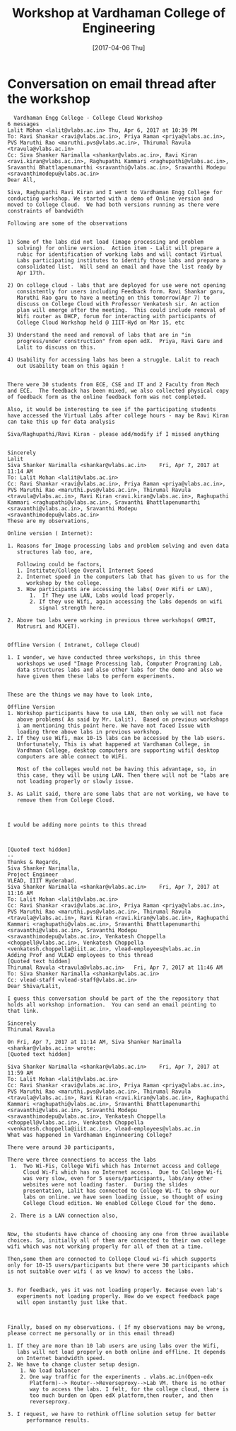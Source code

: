 #+Title: Workshop at Vardhaman College of Engineering
#+DATE: [2017-04-06 Thu]

* Conversation on email thread after the workshop
  #+BEGIN_EXAMPLE
  Vardhaman Engg College - College Cloud Workshop
6 messages
Lalit Mohan <lalit@vlabs.ac.in>	Thu, Apr 6, 2017 at 10:39 PM
To: Ravi Shankar <ravi@vlabs.ac.in>, Priya Raman <priya@vlabs.ac.in>, PVS Maruthi Rao <maruthi.pvs@vlabs.ac.in>, Thirumal Ravula <travula@vlabs.ac.in>
Cc: Siva Shanker Narimalla <shankar@vlabs.ac.in>, Ravi Kiran <ravi.kiran@vlabs.ac.in>, Raghupathi Kammari <raghupathi@vlabs.ac.in>, Sravanthi Bhattlapenumarthi <sravanthi@vlabs.ac.in>, Sravanthi Modepu <sravanthimodepu@vlabs.ac.in>
Dear All,

Siva, Raghupathi Ravi Kiran and I went to Vardhaman Engg College for
conducting workshop. We started with a demo of Online version and
moved to College Cloud.  We had both versions running as there were
constraints of bandwidth

Following are some of the observations


1) Some of the labs did not load (image processing and problem
   solving) for online version.  Action item - Lalit will prepare a
   rubic for identification of working labs and will contact Virtual
   Labs participating institutes to identify those labs and prepare a
   consolidated list.  Will send an email and have the list ready by
   Apr 17th.

2) On college cloud - labs that are deployed for use were not opening
   consistently for users including Feedback form. Ravi Shankar garu,
   Maruthi Rao garu to have a meeting on this tomorrow(Apr 7) to
   discuss on College Cloud with Professor Venkatesh sir. An action
   plan will emerge after the meeting.  This could include removal of
   Wifi router as DHCP, forum for interacting with participants of
   College Cloud Workshop held @ IIIT-Hyd on Mar 15, etc

3) Understand the need and removal of labs that are in "in
   progress/under construction" from open edX.  Priya, Ravi Garu and
   Lalit to discuss on this.

4) Usability for accessing labs has been a struggle. Lalit to reach
   out Usability team on this again !


There were 30 students from ECE, CSE and IT and 2 Faculty from Mech
and ECE.  The feedback has been mixed, we also collected physical copy
of feedback form as the online feedback form was not completed.

Also, it would be interesting to see if the participating students
have accessed the Virtual Labs after college hours - may be Ravi Kiran
can take this up for data analysis

Siva/Raghupathi/Ravi Kiran - please add/modify if I missed anything


Sincerely
Lalit
Siva Shanker Narimalla <shankar@vlabs.ac.in>	Fri, Apr 7, 2017 at 11:14 AM
To: Lalit Mohan <lalit@vlabs.ac.in>
Cc: Ravi Shankar <ravi@vlabs.ac.in>, Priya Raman <priya@vlabs.ac.in>, PVS Maruthi Rao <maruthi.pvs@vlabs.ac.in>, Thirumal Ravula <travula@vlabs.ac.in>, Ravi Kiran <ravi.kiran@vlabs.ac.in>, Raghupathi Kammari <raghupathi@vlabs.ac.in>, Sravanthi Bhattlapenumarthi <sravanthi@vlabs.ac.in>, Sravanthi Modepu <sravanthimodepu@vlabs.ac.in>
These are my observations,

Online version ( Internet):

1. Reasons for Image processing labs and problem solving and even data
   structures lab too, are,

   Following could be factors,
   1. Institute/College Overall Internet Speed
   2. Internet speed in the computers lab that has given to us for the
      workshop by the college.
   3. How participants are accessing the labs( Over Wifi or LAN),
       1.  If They use LAN, Labs would load properly.
       2. If they use Wifi, again accessing the labs depends on wifi
          signal strength here.

2. Above two labs were working in previous three workshops( GMRIT,
   Matrusri and MJCET).


Offline Version ( Intranet, College Cloud)

1. I wonder, we have conducted three workshops, in this three
   workshops we used "Image Processing lab, Computer Programing Lab,
   data structures labs and also other labs for the demo and also we
   have given them these labs to perform experiments.


These are the things we may have to look into,

Offline Version
1. Workshop participants have to use LAN, then only we will not face
   above problems( As said by Mr. Lalit).  Based on previous workshops
   i am mentioning this point here. We have not faced Issue with
   loading three above labs in previous workshop.
2. If they use Wifi, max 10-15 labs can be accessed by the lab users.
   Unfortunately, This is what happened at Vardhaman College, in
   Vardhman College, desktop computers are supporting wifi( desktop
   computers are able connect to WiFi.

   Most of the colleges would not be having this advantage, so, in
   this case, they will be using LAN. Then there will not be "labs are
   not loading properly or slowly issue.

3. As Lalit said, there are some labs that are not working, we have to
   remove them from College Cloud.



I would be adding more points to this thread



[Quoted text hidden]
-- 
Thanks & Regards,
Siva Shanker Narimalla,
Project Engineer
VLEAD, IIIT Hyderabad.
Siva Shanker Narimalla <shankar@vlabs.ac.in>	Fri, Apr 7, 2017 at 11:16 AM
To: Lalit Mohan <lalit@vlabs.ac.in>
Cc: Ravi Shankar <ravi@vlabs.ac.in>, Priya Raman <priya@vlabs.ac.in>, PVS Maruthi Rao <maruthi.pvs@vlabs.ac.in>, Thirumal Ravula <travula@vlabs.ac.in>, Ravi Kiran <ravi.kiran@vlabs.ac.in>, Raghupathi Kammari <raghupathi@vlabs.ac.in>, Sravanthi Bhattlapenumarthi <sravanthi@vlabs.ac.in>, Sravanthi Modepu <sravanthimodepu@vlabs.ac.in>, Venkatesh Choppella <choppell@vlabs.ac.in>, Venkatesh Choppella <venkatesh.choppella@iiit.ac.in>, vlead-employees@vlabs.ac.in
Adding Prof and VLEAD employees to this thread
[Quoted text hidden]
Thirumal Ravula <travula@vlabs.ac.in>	Fri, Apr 7, 2017 at 11:46 AM
To: Siva Shanker Narimalla <shankar@vlabs.ac.in>
Cc: vlead-staff <vlead-staff@vlabs.ac.in>
Dear Shiva/Lalit,

I guess this conversation should be part of the the repository that
holds all workshop information.  You can send an email pointing to
that link.

Sincerely
Thirumal Ravula

On Fri, Apr 7, 2017 at 11:14 AM, Siva Shanker Narimalla <shankar@vlabs.ac.in> wrote:
[Quoted text hidden]

Siva Shanker Narimalla <shankar@vlabs.ac.in>	Fri, Apr 7, 2017 at 11:59 AM
To: Lalit Mohan <lalit@vlabs.ac.in>
Cc: Ravi Shankar <ravi@vlabs.ac.in>, Priya Raman <priya@vlabs.ac.in>, PVS Maruthi Rao <maruthi.pvs@vlabs.ac.in>, Thirumal Ravula <travula@vlabs.ac.in>, Ravi Kiran <ravi.kiran@vlabs.ac.in>, Raghupathi Kammari <raghupathi@vlabs.ac.in>, Sravanthi Bhattlapenumarthi <sravanthi@vlabs.ac.in>, Sravanthi Modepu <sravanthimodepu@vlabs.ac.in>, Venkatesh Choppella <choppell@vlabs.ac.in>, Venkatesh Choppella <venkatesh.choppella@iiit.ac.in>, vlead-employees@vlabs.ac.in
What was happened in Vardhaman Enginneering College?

There were around 30 participants,

There were three connections to access the labs
 1.  Two Wi-Fis, College Wifi which has Internet access and College
     Cloud Wi-Fi which has no Internet access.  Due to College Wi-fi
     was very slow, even for 5 users/participants, labs/any other
     websites were not loading faster.  During the slides
     presentation, Lalit has connected to College Wi-fi to show our
     labs on online. we have seen loading issue, so thought of using
     College Cloud edition. We enabled College Cloud for the demo.
 
 2. There is a LAN connection also,


Now, the students have chance of choosing any one from three available
choices. So, initially all of them are connected to their own college
wifi which was not working properly for all of them at a time.

Then,some them are connected to College Cloud wi-fi which supports
only for 10-15 users/participants but there were 30 participants which
is not suitable over wifi ( as we know) to access the labs.


3. For feedback, yes it was not loading properly. Because even lab's
   experiments not loading properly. How do we expect feedback page
   will open instantly just like that.



Finally, based on my observations. ( If my observations may be wrong,
please correct me personally or in this email thread)

1. If they are more than 10 lab users are using labs over the Wifi,
   labs will not load properly on both online and offline. It depends
   on Internet bandwidth speed.
2. We have to change cluster setup design.
    1. No load balancer
    2. One way traffic for the experiments . vlabs.ac.in(Open-edx
       Platform)--> Router-->Reverseproxy-->Lab VM. there is no other
       way to access the labs. I felt, for the college cloud, there is
       too much burden on Open edX platform,then router, and then
       reverseproxy.

3. I request, we have to rethink offline solution setup for better
      performance results.
  #+END_EXAMPLE
 
